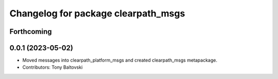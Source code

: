 ^^^^^^^^^^^^^^^^^^^^^^^^^^^^^^^^^^^^
Changelog for package clearpath_msgs
^^^^^^^^^^^^^^^^^^^^^^^^^^^^^^^^^^^^

Forthcoming
-----------

0.0.1 (2023-05-02)
------------------
* Moved messages into clearpath_platform_msgs and created clearpath_msgs metapackage.
* Contributors: Tony Baltovski
